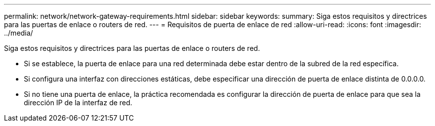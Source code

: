 ---
permalink: network/network-gateway-requirements.html 
sidebar: sidebar 
keywords:  
summary: Siga estos requisitos y directrices para las puertas de enlace o routers de red. 
---
= Requisitos de puerta de enlace de red
:allow-uri-read: 
:icons: font
:imagesdir: ../media/


[role="lead"]
Siga estos requisitos y directrices para las puertas de enlace o routers de red.

* Si se establece, la puerta de enlace para una red determinada debe estar dentro de la subred de la red específica.
* Si configura una interfaz con direcciones estáticas, debe especificar una dirección de puerta de enlace distinta de 0.0.0.0.
* Si no tiene una puerta de enlace, la práctica recomendada es configurar la dirección de puerta de enlace para que sea la dirección IP de la interfaz de red.

